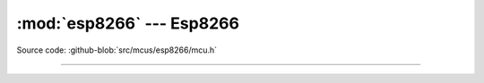 :mod:`esp8266` --- Esp8266
==========================

.. module:: esp8266
   :synopsis: Esp8266.

Source code: :github-blob:`src/mcus/esp8266/mcu.h`

----------------------------------------------

.. doxygenfile:: mcus/esp8266/mcu.h
   :project: simba
